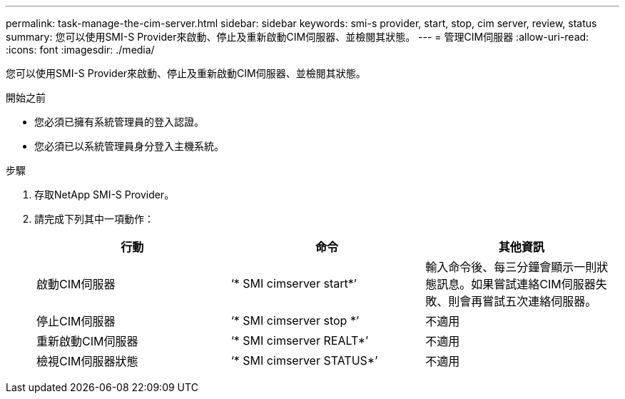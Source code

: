 ---
permalink: task-manage-the-cim-server.html 
sidebar: sidebar 
keywords: smi-s provider, start, stop, cim server, review, status 
summary: 您可以使用SMI-S Provider來啟動、停止及重新啟動CIM伺服器、並檢閱其狀態。 
---
= 管理CIM伺服器
:allow-uri-read: 
:icons: font
:imagesdir: ./media/


[role="lead"]
您可以使用SMI-S Provider來啟動、停止及重新啟動CIM伺服器、並檢閱其狀態。

.開始之前
* 您必須已擁有系統管理員的登入認證。
* 您必須已以系統管理員身分登入主機系統。


.步驟
. 存取NetApp SMI-S Provider。
. 請完成下列其中一項動作：
+
[cols="3*"]
|===
| 行動 | 命令 | 其他資訊 


 a| 
啟動CIM伺服器
 a| 
‘* SMI cimserver start*’
 a| 
輸入命令後、每三分鐘會顯示一則狀態訊息。如果嘗試連絡CIM伺服器失敗、則會再嘗試五次連絡伺服器。



 a| 
停止CIM伺服器
 a| 
‘* SMI cimserver stop *’
 a| 
不適用



 a| 
重新啟動CIM伺服器
 a| 
‘* SMI cimserver REALT*’
 a| 
不適用



 a| 
檢視CIM伺服器狀態
 a| 
‘* SMI cimserver STATUS*’
 a| 
不適用

|===

